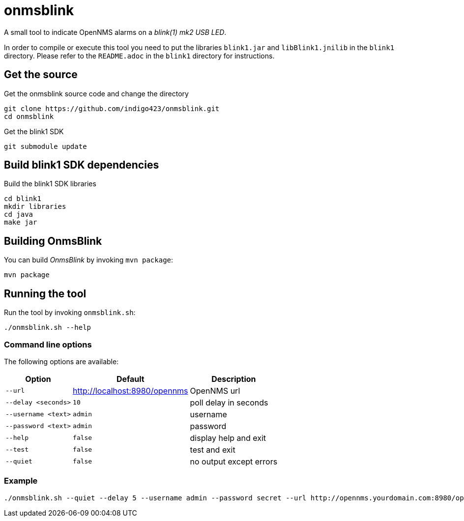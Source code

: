 
= onmsblink

A small tool to indicate OpenNMS alarms on a _blink(1) mk2 USB LED_.

In order to compile or execute this tool you need to put the libraries `blink1.jar` and `libBlink1.jnilib` in the `blink1` directory.
Please refer to the `README.adoc` in the `blink1` directory for instructions.

== Get the source

.Get the onmsblink source code and change the directory
[source, bash]
----
git clone https://github.com/indigo423/onmsblink.git
cd onmsblink
----

.Get the blink1 SDK
[source, bash]
----
git submodule update
----

== Build blink1 SDK dependencies

.Build the blink1 SDK libraries
[source, bash]
----
cd blink1
mkdir libraries
cd java
make jar
----

== Building OnmsBlink

You can build _OnmsBlink_ by invoking `mvn package`:

[source, bash]
----
mvn package
----

== Running the tool

Run the tool by invoking `onmsblink.sh`:

[source, bash]
----
./onmsblink.sh --help
----

=== Command line options

The following options are available:

[options="header, autowidth"]
|===
| Option              | Default                       | Description
| `--url`             | http://localhost:8980/opennms | OpenNMS url
| `--delay <seconds>` | `10`                          | poll delay in seconds
| `--username <text>` | `admin`                       | username
| `--password <text>` | `admin`                       | password
| `--help`            | `false`                       | display help and exit
| `--test`            | `false`                       | test and exit
| `--quiet`           | `false`                       | no output except errors
|===

=== Example
[source, bash]
----
./onmsblink.sh --quiet --delay 5 --username admin --password secret --url http://opennms.yourdomain.com:8980/opennms
----
